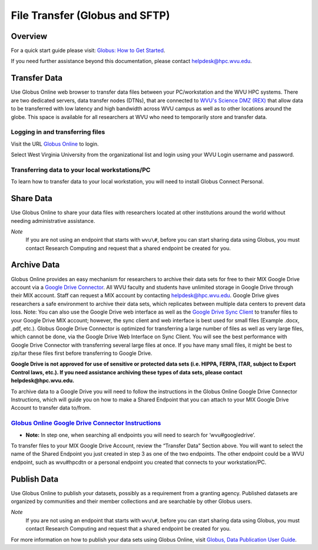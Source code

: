 .. _bs-file-transfer:

File Transfer (Globus and SFTP)
===============================

Overview
--------

.. `Globus Online <https://www.globus.org/>`__ is a tool that allows WVU researchers to `transfer data <https://docs.globus.org/how-to/get-started/>`__ between workstations, `share data <https://www.globus.org/data-sharing>`__ with colleagues, `publish datasets <https://www.globus.org/data-publication>`__, and archive data in Google Drive for Education.

For a quick start guide please visit: `Globus: How to Get Started <https://docs.globus.org/how-to/get-started/>`__.

If you need further assistance beyond this documentation, please contact
helpdesk@hpc.wvu.edu.

Transfer Data
-------------


Use Globus Online web browser to transfer data files between your PC/workstation and the WVU HPC systems.
There are two dedicated servers, data transfer nodes (DTNs), that are connected to `WVU's Science DMZ (REX) <https://wvu.atlassian.net/servicedesk/customer/portal/5/article/301498369?src=-1698448782>`__ that allow data to be transferred with low latency and high bandwidth across WVU campus as well as to other locations around the globe.
This space is available for all researchers at WVU who need to temporarily store and transfer data.

.. In addition to faster transfer speeds, Globus Online also includes restartable file transfers in case a connection fails and includes data checksumming to ensure data is correctly transferred.  

Logging in and transferring files
~~~~~~~~~~~~~~~~~~~~~~~~~~~~~~~~~

Visit the URL `Globus Online <https://auth.globus.org/p/login>`__ to login.

.. <https://auth.globus.org/p/login?redirect_uri=%2Fv2%2Foauth2%2Fauthorize%3Fclient_id%3D89ba3e72-768f-4ddb-952d-e0bb7305e2c7%26client_name%3Dglobus_webapp%26scope%3Durn%253Aglobus%253Aauth%253Ascope%253Aauth.globus.org%253Aview_identities%2520urn%253Aglobus%253Aauth%253Ascope%253Anexus.api.globus.org%253Agroups%2520urn%253Aglobus%253Aauth%253Ascope%253Atransfer.api.globus.org%253Aall%26response_type%3Dtoken%26redirect_uri%3Dhttps%253A%252F%252Fwww.globus.org%252Fapp%252Flogin%26redirect_name%3DGlobus%2520Web%2520App%26state%3D29wjlgspim8l&client_id=89ba3e72-768f-4ddb-952d-e0bb7305e2c7>`__ to login.

Select West Virginia University from the organizational list and login using your WVU Login username and password.

.. Navigate to the `Transfer Files <https://www.globus.org/xfer/StartTransfer>`__ page to start transferring files.

.. Additional information about how to Login and Transfer Files can be found at `Globus: How to Get Started <https://docs.globus.org/how-to/get-started/>`__.

.. **Note:** WVU's High Performance Computing (HPC) End Point is named wvu#hpcdtn. You can search for other endpoints in the "Endpoint" Dialog Box.


Transferring data to your local workstations/PC
~~~~~~~~~~~~~~~~~~~~~~~~~~~~~~~~~~~~~~~~~~~~~~~

To learn how to transfer data to your local workstation, you will need to install Globus Connect Personal.

.. Instructions on how to install Globus Connect Personal is located at  `Globus: Globus Connect Personal <https://www.globus.org/globus-connect-personal>`__.

.. *Note*: Globus Connect Personal is only needed to transfer files to your personnel workstation/PC.
.. Most major academic institutions already have a Globus Connect Server installed, which allows you to transfer easily to the remote institution. 

Share Data
----------

Use Globus Online to share your data files with researchers located at
other institutions around the world without needing administrative
assistance.

*Note*
  If you are not using an endpoint that starts with ``wvu\#``, before you can start sharing data using Globus, you must contact Research Computing and request that a shared endpoint be created for you.

.. Globus, visit `Globus: How to Share Data Using Globus <https://docs.globus.org/how-to/share-files/>`__.

Archive Data
------------

Globus Online provides an easy mechanism for researchers to archive
their data sets for free to their MIX Google Drive account via a `Google Drive Connector <https://docs.globus.org/how-to/gcsv5.3/access-google-drive/>`__.
All WVU faculty and students have unlimited storage in Google Drive
through their MIX account. Staff can request a MIX account by contacting
helpdesk@hpc.wvu.edu. Google Drive gives researchers a safe environment
to archive their data sets, which replicates between multiple data
centers to prevent data loss. Note: You can also use the Google Drive
web interface as well as the `Google Drive Sync Client <https://tools.google.com/dlpage/drive>`__ to transfer files to
your Google Drive MIX account; however, the sync client and web
interface is best used for small files (Example .docx, .pdf, etc.).
Globus Google Drive Connector is optimized for transferring a large
number of files as well as very large files, which cannot be done, via
the Google Drive Web Interface on Sync Client. You will see the best
performance with Google Drive Connector with transferring several large
files at once. If you have many small files, it might be best to zip/tar
these files first before transferring to Google Drive.

**Google Drive is not approved for use of sensitive or protected data
sets (i.e. HIPPA, FERPA, ITAR, subject to Export Control laws, etc.). If
you need assistance archiving these types of data sets, please contact
helpdesk@hpc.wvu.edu.**

To archive data to a Google Drive you will need to follow the
instructions in the Globus Online Google Drive Connector Instructions,
which will guide you on how to make a Shared Endpoint that you can
attach to your MIX Google Drive Account to transfer data to/from.

`Globus Online Google Drive Connector Instructions <https://docs.globus.org/how-to/gcsv5.3/access-google-drive/>`__
~~~~~~~~~~~~~~~~~~~~~~~~~~~~~~~~~~~~~~~~~~~~~~~~~~~~~~~~~~~~~~~~~~~~~~~~~~~~~~~~~~~~~~~~~~~~~~~~~~~~~~~~~~~~~~~~~~~~~~~~~~~~~~~~~~~~~~~~~~~~~~~~~~~~~~~~~~~~~~~~~

-  **Note:** In step one, when searching all endpoints you will need to
   search for ‘wvu#googledrive’.

To transfer files to your MIX Google Drive Account, review the “Transfer
Data” Section above. You will want to select the name of the Shared
Endpoint you just created in step 3 as one of the two endpoints. The
other endpoint could be a WVU endpoint, such as wvu#hpcdtn or a personal
endpoint you created that connects to your workstation/PC.

Publish Data
------------

Use Globus Online to publish your datasets, possibly as a requirement
from a granting agency. Published datasets are organized by communities
and their member collections and are searchable by other Globus users.

*Note*
  If you are not using an endpoint that starts with ``wvu\#``, before you can start sharing data using Globus, you must contact Research Computing and request that a shared endpoint be created for you.

For more information on how to publish your data sets using Globus Online, visit `Globus, Data Publication User Guide <https://docs.globus.org/data-publication-user-guide/>`__.
